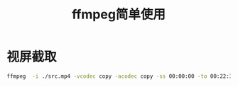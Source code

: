 #+title:ffmpeg简单使用

* 视屏截取
#+begin_src sh
ffmpeg  -i ./src.mp4 -vcodec copy -acodec copy -ss 00:00:00 -to 00:22:32 ./target.mp4 -y
#+end_src

